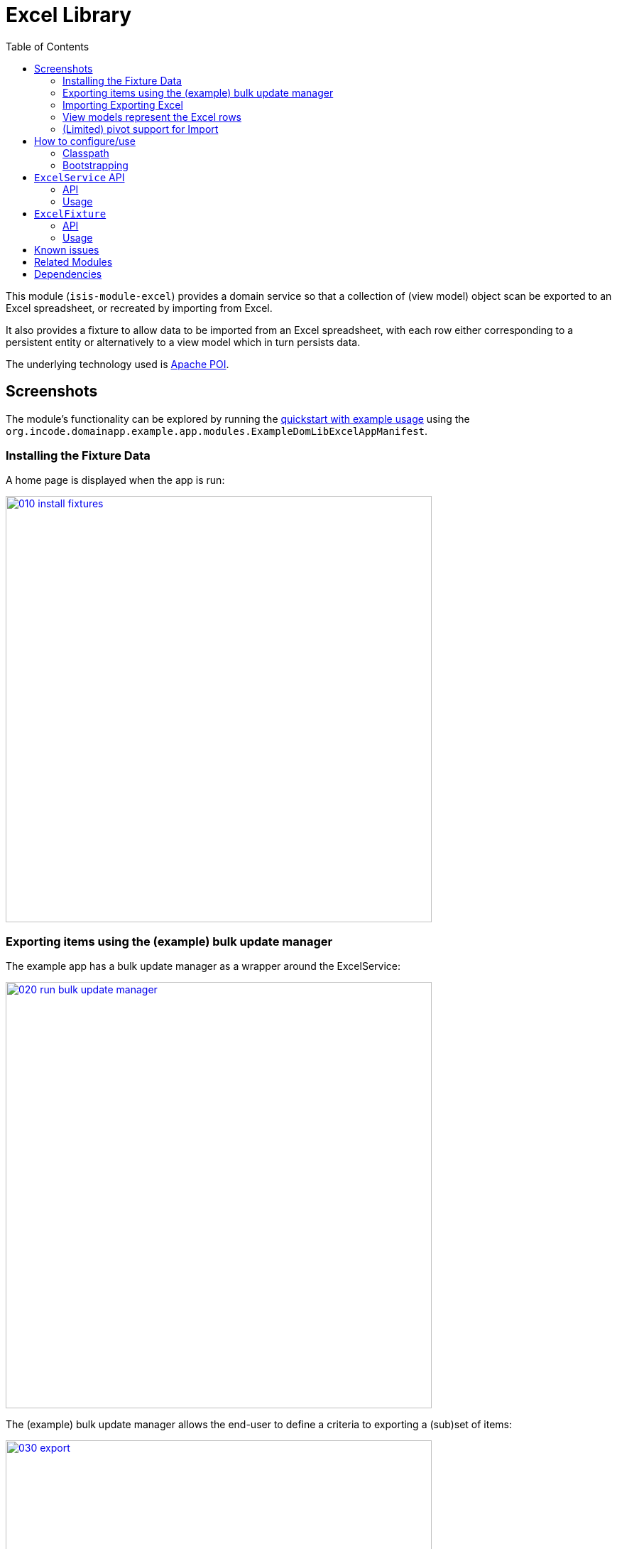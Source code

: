 [[lib-excel]]
= Excel Library
:_basedir: ../../../
:_imagesdir: images/
:generate_pdf:
:toc:

This module (`isis-module-excel`) provides a domain service so that a collection of (view model) object scan be exported to an Excel spreadsheet, or recreated by importing from Excel.



It also provides a fixture to allow data to be imported from an Excel spreadsheet, with each row either corresponding to a persistent entity or alternatively to a view model which in turn persists data.

The underlying technology used is http://poi.apache.org[Apache POI].



== Screenshots

The module's functionality can be explored by running the xref:../../../quickstart/quickstart-with-example-usage.adoc#[quickstart with example usage] using the `org.incode.domainapp.example.app.modules.ExampleDomLibExcelAppManifest`.


=== Installing the Fixture Data

A home page is displayed when the app is run:

image::{_imagesdir}010-install-fixtures.png[width="600px",link="{_imagesdir}010-install-fixtures.png"]


=== Exporting items using the (example) bulk update manager

The example app has a bulk update manager as a wrapper around the ExcelService:

image::{_imagesdir}020-run-bulk-update-manager.png[width="600px",link="{_imagesdir}020-run-bulk-update-manager.png"]


The (example) bulk update manager allows the end-user to define a criteria to exporting a (sub)set of items:

image::{_imagesdir}030-export.png[width="600px",link="{_imagesdir}030-export.png"]


which are then downloaded ...

image::{_imagesdir}040-open-xlsx.png[width="600px",link="{_imagesdir}040-open-xlsx.png"]


\... and can be viewed in Microsoft Excel:

image::{_imagesdir}050-xlsx.png[width="600px",link="{_imagesdir}050-xlsx.png"]


=== Importing Exporting Excel

Using Excel the user can update data:

image::{_imagesdir}060-xlsx-updated.png[width="600px",link="{_imagesdir}060-xlsx-updated.png"]

\... and the use the (example) bulk update manager to import:

image::{_imagesdir}070-import.png[width="600px",link="{_imagesdir}070-import.png"]


specifying the updated spreadsheet in the dialog:

image::{_imagesdir}080-import-dialog.png[width="600px",link="{_imagesdir}080-import-dialog.png"]


=== View models represent the Excel rows

For each row in the spreadsheet the `ExcelService` instantiates a corresponding view model.

image::{_imagesdir}090-line-items.png[width="600px",link="{_imagesdir}090-line-items.png"]


The view model can then provide a bulk `apply` action…

image::{_imagesdir}100-bulk-apply.png[width="600px",link="{_imagesdir}100-bulk-apply.png"]


to update the corresponding entity:

image::{_imagesdir}110-updated-todo-item.png[width="600px",link="{_imagesdir}110-updated-todo-item.png"]


=== (Limited) pivot support for Import

This module has support for pivot tables (export only) which is demonstrated by:

image::{_imagesdir}120-demo-pivot-menu.png[width="600px",link="{_imagesdir}120-demo-pivot-menu.png"]

which are then downloaded and can be viewed in Microsoft Excel:

image::{_imagesdir}130-demo-pivot-sheet.png[width="600px",link="{_imagesdir}130-demo-pivot-sheet.png"]




== How to configure/use

=== Classpath

Update your classpath by adding this dependency in your `dom` project's `pom.xml`:

[source,xml]
----
<dependency>
    <groupId>org.isisaddons.module.excel</groupId>
    <artifactId>isis-module-excel-dom</artifactId>
    <version>1.16.1</version>
</dependency>
----

Check for later releases by searching http://search.maven.org/#search|ga|1|isis-module-excel-dom[Maven Central Repo].

For instructions on how to use the latest `-SNAPSHOT`, see the xref:../../../pages/contributors-guide/contributors-guide.adoc#[contributors guide].


=== Bootstrapping

In the `AppManifest`, update its `getModules()` method, eg:

[source,java]
----
@Override
public List<Class<?>> getModules() {
    return Arrays.asList(
        ...
        org.isisaddons.module.excel.ExcelModule.class,
    );
}
----




== `ExcelService` API

The `ExcelService` is intended for use by domain object classes.

=== API

The API exposed by `ExcelService` breaks into two.

==== Import

The first set of methods allow domain objects to be read (imported) from an Excel workbook:

[source,java]
----
public class ExcelService {
    public <T> List<T> fromExcel(                       // <1>
        Blob excelBlob,
        Class<T> cls) { ... }
    public <T> List<T> fromExcel(                       // <2>
        Blob excelBlob,
        WorksheetSpec worksheetSpec) { ... }
    public List<List<?>> fromExcel(                     // <3>
        Blob excelBlob,
        List<WorksheetSpec> worksheetSpecs) { ... }
    public List<List<?>> fromExcel(                     // <4>
        Blob excelBlob,
        WorksheetSpec.Factory factory) { ... }
    public List<List<?>> fromExcel(                     // <5>
        Blob excelBlob,
        WorksheetSpec.Factory factory,
        WorksheetSpec.Sequencer sequencer,
        ) { ... }
    ...
}
----
<1> converts a single-sheet workbook into a list of domain objects
<2> converts a single-sheet workbook into a list of domain objects, using `WorksheetSpec` (discussed below)
<3> converts a multiple-sheet workbook into a list of list of domain objects.
<4> converts all "matched" worksheets for a multiple-sheet workbook, with the supplied `WorksheetSpec.Factory` returning the `WorksheetSpec` to handle the sheet
<5> as previous, but with the sheets resequenced using the supplied `WorksheetSpec.Sequencer`.

The `WorksheetSpec` is a data structure that specifies what is on each worksheet of the Excel workbook (ie which sheet
of the workbook to read to obtain the domain objects):

[source,java]
.WorksheetSpec.java
----
public class WorksheetSpec {
    public <T> WorksheetSpec (
        final Class<T> cls,                 // <1>
        final String sheetName) { ... }     // <2>
    ...
}
----
<1> the class of those domain objects
<2> the name of the sheet to be read.
If omitted, then the simple name of the domain object class will be used.
In all cases the sheet name must be 30 characters or less in length.


The `WorksheetSpec.Factory` API is:

[source,java]
.WorksheetSpec.Factory.java
----
public class WorksheetSpec {
    ...
    public interface Factory {
        WorksheetSpec fromSheet(String sheetName);  // <1>
    }
}
----
<1> returns the `WorksheetSpec` indicating how the sheet should be handled, or `null` otherwise.

And the `Worksheet.Sequencer` API is simply:

[source,java]
.WorksheetSpec.Sequencer.java
----
public class WorksheetSpec {
    ...
    public interface Sequencer {
        List<WorksheetSpec> sequence(List<WorksheetSpec> specs);
    }
}
----


==== Export

The second set of methods allow domain objects to be written out (exported) to an Excel workbook:

[source,java]
----
public class ExcelService {
    ...
    public <T> Blob toExcel(                                            // <1>
            final List<T> domainObjects,
            final Class<T> cls,
            final String fileName) { ... }
    public <T> Blob toExcel(                                            // <2>
            final WorksheetContent worksheetContent,
            final String fileName) { ... }
    public Blob toExcel(
            final List<WorksheetContent> worksheetContents,             // <3>
            final String fileName)  { ... }
----
<1> converts a list of domain objects to a single-sheet workbook, specifying the type of those domain objects.
<2> converts a list of domain objects to a single-sheet workbook, using `WorksheetContent` (discussed below)
<3> converts a list of worksheet contents to a multi-sheet workbook

The fileName provided is used as the name of the returned `Blob`

Here `WorksheetContent` is a data structure that wraps the list of domain objects to be exported along with the afore-mentioned `WorksheetSpec`:

[source,java]
----
public class WorksheetContent {
    public <T> WorksheetContent(
        final List<T> domainObjects,        // <1>
        final WorksheetSpec spec) { ... }   // <2>
    ...
}
----
<1> the list of domain objects to be exported as an excel sheet
<2> the `WorksheetSpec`, describing the class of those domain objects and the worksheet name to use

In a likewise manner the following methods allow (annotated) domain objects to be exported to an Excel workbook in a pivot table.

[source,java]
----
public class ExcelService {
    ...
    public <T> Blob toExcelPivot(
            final List<T> domainObjects,
            final Class<T> cls,
            final String fileName) { ... }
    public <T> Blob toExcelPivot(
            final WorksheetContent worksheetContent,
            final String fileName) { ... }
    public Blob toExcelPivot(
            final List<WorksheetContent> worksheetContents,
            final String fileName)  { ... }
----

=== Usage

Given:

[source,java]
----
public class ToDoItemExportImportLineItem extends AbstractViewModel { ... }
----

which are wrappers around `ToDoItem` entities:

[source,java]
----
final List<ToDoItem> items = ...;
final List<ToDoItemExportImportLineItem> toDoItemViewModels = 
    Lists.transform(items, 
        new Function<ToDoItem, ToDoItemExportImportLineItem>(){
            @Override
            public ToDoItemExportImportLineItem apply(final ToDoItem toDoItem) {
                return container.newViewModelInstance(
                    ToDoItemExportImportLineItem.class, 
                    bookmarkService.bookmarkFor(toDoItem).getIdentifier());
            }
        });
----

then the following creates an Isis `Blob` (bytestream) containing the spreadsheet of these view models:

[source,java]
----
return excelService.toExcel(
         toDoItemViewModels, ToDoItemExportImportLineItem.class, fileName);
----

and conversely:

[source,java]
----
Blob spreadsheet = ...;
List<ToDoItemExportImportLineItem> lineItems = 
    excelService.fromExcel(spreadsheet, ToDoItemExportImportLineItem.class);
----

recreates view models from a spreadsheet.


Alternatively, more control can be obtained using `WorksheetSpec` and `WorksheetContent`:

[source,java]
----
WorksheetSpec spec = new WorksheetSpec(ToDoItemExportImportLineItem.class, "line-items");

// export
WorksheetContents contents = new WorkbookContents(toDoItemViewModels, spec);
Blob spreadsheet = excelService.toExcel(contents, fileName);

// import
List<List> objects = excelService.fromExcel(spreadsheet, Collections.singletonList(spec));
List<ToDoItemExportImportLineItem> items = objects.get(0);
----

==== more on the creation of pivot tables

In order to create a pivot table from a list of domain objects (normally Viewmodels) the following annotations on properties can be used.

[source,java]
----
@PivotRow
----
Indicates that the property will be used as row label in the pivot table (left most column).
This annotation is mandatory and only 1 is allowed.

[source,java]
----
@PivotColumn(order = ..)
----
Indicates that the distinct values of the property will be used as column labels in the pivot table.
This annotation is mandatory. More than 1 annotation is supported and they will be used in the order specified.

[source,java]
----
@PivotValue(order = .. , type = ..)
----
Indicates that the values of the property will be used as pivoted values in the pivot table.
This annotation is mandatory. More than 1 annotation is supported and they will be used in the order specified.
Type specifies the aggregation type, that defaults to AggregationType.SUM. At the moment the other supported type is AggregationType.COUNT

[source,java]
----
@PivotDecoration(order = ...)
----
Indicates that the distinct values of the property will be used as 'extra' values besides the row label (they "decorate" the label).
This annotation is optional.
More than 1 annotation is supported and they will be used in the order specified.
Decoration assumes that all distinct labels are decorated with the same values.
This is not enforced however: the first decoration found will be used.

Here is the example used in the demo application

[source,java]
----
@DomainObject(nature = Nature.VIEW_MODEL)
public class ExcelModuleDemoPivot {

    ...

    @PivotRow
    private ExcelModuleDemoToDoItem.Subcategory subcategory;

    @PivotColumn(order = 1)
    private ExcelModuleDemoToDoItem.Category category;

    @PivotValue(order = 1, type = AggregationType.SUM)
    private BigDecimal cost;

}
----

== `ExcelFixture`

The `ExcelFixture` is intended for use as part of the application's fixtures, as used for prototyping/demos and for integration tests.
Behind the scenes it (re)uses the `ExcelService`.

=== API

The constructor for the `ExcelFixture` is:

[source,java]
----
public class ExcelFixture {
    public ExcelFixture(
        final URL excelResource,                        // <1>
        final Class... classes) {                       // <2>
            ...
        }
    }
    public void setExcelResourceName(String rn) { ... } // <3>
}
----
<1> the `URL` to the Excel spreadsheet
<2> a list of classes to process each of the sheets in the spreadsheet.
<3> optionally, specify the name of the sheet.
This is used only to disambiguate any results added to the `FixtureResultList` (displayed in the UI) if multiple spreadsheets are loaded using different `ExcelFixture` instances.

Each of the classes must either be a persistable entity or must implement the `ExcelFixtureRowHandler` interface:

[source,java]
----
public interface ExcelFixtureRowHandler {
    List<Object> handleRow(
            final FixtureScript.ExecutionContext executionContext,  // <1>
            final ExcelFixture excelFixture,                        // <2>
            final Object previousRow);                              // <3>
}
----
<1> to look up execution parameters, and to call `addResult(...)` (to make results available in the UI)
<2> provided principally so that `addResult(...)` can be called.
<3> to support sparsely populated spreadsheets where a null cell means to use the value from the previous row.
Particularly useful for spreadsheets that group together multiple entities (eg category/subcategory/item).

The fixture is instantiated and executed in the usual way, as per any other fixture script.

The fixture uses the class name to lookup the sheet of the workbook:

* it first tries to find a sheet with the class' simpleName
* if a sheet cannot be found, and if the class' simpleName ends with "RowHandler", then it will look for a sheet without this suffix.

For example, the class `ExcelModuleDemoToDoItemRowHandler` will match a sheet named "ExcelModuleDemoToDoItemRowHandler".

[NOTE]
====
Excel sheet names can be no longer than 30 characters
====

Assuming the sheet has been located, the fixture will instantiate an instance of the class for each row, and set the properties of the sheet according to the headers.
If the class is persistable, it will then attempt to persist the object using `DomainObjectContainer#persist(...)`.
Otherwise (where the class implements `ExcelFixtureRowHandler`), the `handleRow(...)` method will be called.


The fixture makes all created objects available to the caller through two accessors:

* `getObjects()` returns all objects created by any of the sheets
* `getObjects(Class)` returns all objects created by an entity/row handler for a given sheet




=== Usage

The `ExcelFixture` is used as follows:

[source,java]
----
final URL excelResource = Resources.getResource(getClass(), "ToDoItems.xlsx");                              // <1>
final ExcelFixture excelFixture = new ExcelFixture(excelResource, ExcelModuleDemoToDoItemRowHandler.class); // <2>
executionContext.executeChild(this, excelFixture);                                                          // <3>
List<Object> items = excelFixture.getObjects(ExcelModuleDemoToDoItemRowHandler.class);                      // <4>
----
<1> eg using google guava library
<2> expect a single sheet
<3> execute in the usual way
<4> obtain the objects created by the `ExcelModuleDemoToDoItemRowHandler` for its corresponding sheet

where:

[source,java]
----
public class ExcelModuleDemoToDoItemRowHandler implements ExcelFixtureRowHandler {          // <1>
    ...                                                                                     // <2>
    @Override
    public List<Object> handleRow(
            final FixtureScript.ExecutionContext executionContext,                          // <3>
            final ExcelFixture fixture,
            final Object previousRow) {
        final ExcelModuleDemoToDoItem toDoItem = ...;
        executionContext.addResult(fixture, todoItem);                                      // <4>
        return Collections.<Object>singletonList(toDoItem);                                 // <5>
    }
    ..                                                                                      // <6>
}
----
<1> implement the `ExcelFixtureRowHandler` interface
<2> getters and setters omitted
<3> `ExecutionContext` can be used to pass parameters down to the row handler, and to call addResult
<4> make available in the UI
<5> return a list of objects instantiated by this row handler.
<6> eg inject domain services/repositories to delegate to for instantiating objects




== Known issues

None known at this time.



== Related Modules

See also the xref:../../wkt/excel/wkt-excel.adoc#[Excel wicket component], which makes every collection downloadable as an Excel spreadsheet.



== Dependencies

Maven can report modules dependencies using:

[source,bash]
----
mvn dependency:list -o -pl modules/lib/excel/impl -D excludeTransitive=true
----

which, excluding Apache Isis itself, returns these compile/runtime dependencies:

[source,bash]
----
org.apache.poi:poi:jar:3.9
org.apache.poi:poi-ooxml-schemas:jar:3.9
org.apache.poi:poi-ooxml:jar:3.9
----

For further details on 3rd-party dependencies, see:

* link:http://poi.apache.org[Apache POI]
